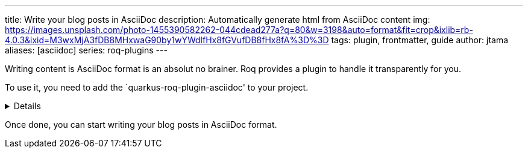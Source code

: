 ---
title: Write your blog posts in AsciiDoc
description: Automatically generate html from AsciiDoc content
img: https://images.unsplash.com/photo-1455390582262-044cdead277a?q=80&w=3198&auto=format&fit=crop&ixlib=rb-4.0.3&ixid=M3wxMjA3fDB8MHxwaG90by1wYWdlfHx8fGVufDB8fHx8fA%3D%3D
tags: plugin, frontmatter, guide
author: jtama
aliases: [asciidoc]
series: roq-plugins
---

Writing content is AsciiDoc format is an absolut no brainer. Roq provides a plugin to handle it transparently for you.

To use it, you need to add the `quarkus-roq-plugin-asciidoc' to your project.

[%collapsible]
====
You can do that using several ways :

[qanda]
Manually:: 
[source,xml]
.pom.xml
----
<dependency>
    <groupId>io.quarkiverse.roq</groupId>
    <artifactId>quarkus-roq-plugin-asciidoc</artifactId>
    <version>$\{quarkus-roq.version\}</version>
</dependency>
----

Using the Quarkus cli::
[source,shell]
----
quarkus extension add io.quarkiverse.roq:quarkus-roq-plugin-asciidoc
----

Using the Maven::
[source,shell]
----
./mvnw quarkus:add-extension -Dextensions="io.quarkiverse.roq:quarkus-roq-plugin-asciidoc"
----

Using the Gradle::
[source,shell]
----
./gradlew addExtension --extensions="io.quarkiverse.roq:quarkus-roq-plugin-asciidoc"
----
====

Once done, you can start writing your blog posts in AsciiDoc format.